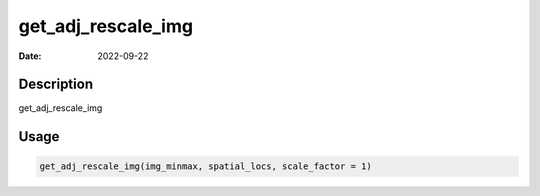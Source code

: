 ===================
get_adj_rescale_img
===================

:Date: 2022-09-22

Description
===========

get_adj_rescale_img

Usage
=====

.. code:: r

   get_adj_rescale_img(img_minmax, spatial_locs, scale_factor = 1)
